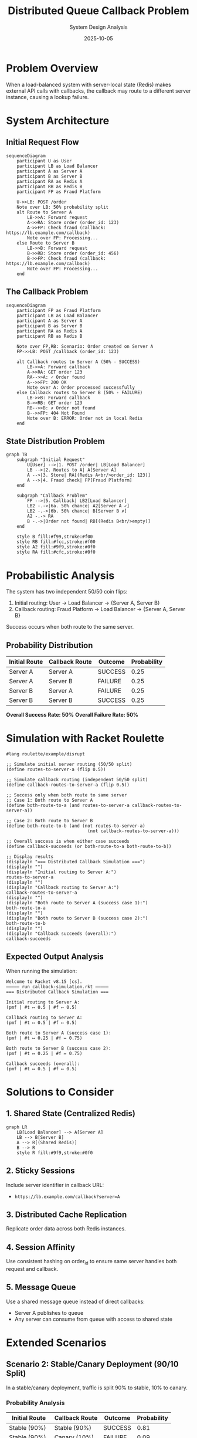 #+TITLE: Distributed Queue Callback Problem
#+AUTHOR: System Design Analysis
#+DATE: 2025-10-05
#+PROPERTY: header-args :mkdirp t

* Problem Overview

When a load-balanced system with server-local state (Redis) makes external API calls with callbacks, 
the callback may route to a different server instance, causing a lookup failure.

* System Architecture

** Initial Request Flow

#+begin_src mermaid :file diagrams/architecture-flow.png
sequenceDiagram
    participant U as User
    participant LB as Load Balancer
    participant A as Server A
    participant B as Server B
    participant RA as Redis A
    participant RB as Redis B
    participant FP as Fraud Platform

    U->>LB: POST /order
    Note over LB: 50% probability split
    alt Route to Server A
        LB->>A: Forward request
        A->>RA: Store order (order_id: 123)
        A->>FP: Check fraud (callback: https://lb.example.com/callback)
        Note over FP: Processing...
    else Route to Server B
        LB->>B: Forward request
        B->>RB: Store order (order_id: 456)
        B->>FP: Check fraud (callback: https://lb.example.com/callback)
        Note over FP: Processing...
    end
#+end_src

** The Callback Problem

#+begin_src mermaid :file diagrams/callback-problem.png
sequenceDiagram
    participant FP as Fraud Platform
    participant LB as Load Balancer
    participant A as Server A
    participant B as Server B
    participant RA as Redis A
    participant RB as Redis B

    Note over FP,RB: Scenario: Order created on Server A
    FP->>LB: POST /callback (order_id: 123)
    
    alt Callback routes to Server A (50% - SUCCESS)
        LB->>A: Forward callback
        A->>RA: GET order 123
        RA-->>A: ✓ Order found
        A-->>FP: 200 OK
        Note over A: Order processed successfully
    else Callback routes to Server B (50% - FAILURE)
        LB->>B: Forward callback
        B->>RB: GET order 123
        RB-->>B: ✗ Order not found
        B-->>FP: 404 Not Found
        Note over B: ERROR: Order not in local Redis
    end
#+end_src

** State Distribution Problem

#+begin_src mermaid :file diagrams/state-problem.png
graph TB
    subgraph "Initial Request"
        U[User] -->|1. POST /order| LB[Load Balancer]
        LB -->|2. Routes to A| A[Server A]
        A -->|3. Store| RA[(Redis A<br/>order_id: 123)]
        A -->|4. Fraud check| FP[Fraud Platform]
    end
    
    subgraph "Callback Problem"
        FP -->|5. Callback| LB2[Load Balancer]
        LB2 -.->|6a. 50% chance| A2[Server A ✓]
        LB2 -.->|6b. 50% chance| B[Server B ✗]
        A2 -.-> RA
        B -.->|Order not found| RB[(Redis B<br/>empty)]
    end
    
    style B fill:#f99,stroke:#f00
    style RB fill:#fcc,stroke:#f00
    style A2 fill:#9f9,stroke:#0f0
    style RA fill:#cfc,stroke:#0f0
#+end_src

* Probabilistic Analysis

The system has two independent 50/50 coin flips:
1. Initial routing: User → Load Balancer → {Server A, Server B}
2. Callback routing: Fraud Platform → Load Balancer → {Server A, Server B}

Success occurs when both route to the same server.

** Probability Distribution

| Initial Route | Callback Route | Outcome | Probability |
|---------------+----------------+---------+-------------|
| Server A      | Server A       | SUCCESS | 0.25        |
| Server A      | Server B       | FAILURE | 0.25        |
| Server B      | Server A       | FAILURE | 0.25        |
| Server B      | Server B       | SUCCESS | 0.25        |

*Overall Success Rate: 50%*
*Overall Failure Rate: 50%*

* Simulation with Racket Roulette

#+begin_src racket :tangle simulation/callback-simulation.rkt :mkdirp t
#lang roulette/example/disrupt

;; Simulate initial server routing (50/50 split)
(define routes-to-server-a (flip 0.5))

;; Simulate callback routing (independent 50/50 split)
(define callback-routes-to-server-a (flip 0.5))

;; Success only when both route to same server
;; Case 1: Both route to Server A
(define both-route-to-a (and routes-to-server-a callback-routes-to-server-a))

;; Case 2: Both route to Server B
(define both-route-to-b (and (not routes-to-server-a) 
                               (not callback-routes-to-server-a)))

;; Overall success is when either case succeeds
(define callback-succeeds (or both-route-to-a both-route-to-b))

;; Display results
(displayln "=== Distributed Callback Simulation ===")
(displayln "")
(displayln "Initial routing to Server A:")
routes-to-server-a
(displayln "")
(displayln "Callback routing to Server A:")
callback-routes-to-server-a
(displayln "")
(displayln "Both route to Server A (success case 1):")
both-route-to-a
(displayln "")
(displayln "Both route to Server B (success case 2):")
both-route-to-b
(displayln "")
(displayln "Callback succeeds (overall):")
callback-succeeds
#+end_src

** Expected Output Analysis

When running the simulation:

#+begin_example
Welcome to Racket v8.15 [cs].
————— run callback-simulation.rkt —————
=== Distributed Callback Simulation ===

Initial routing to Server A:
(pmf | #t ↦ 0.5 | #f ↦ 0.5)

Callback routing to Server A:
(pmf | #t ↦ 0.5 | #f ↦ 0.5)

Both route to Server A (success case 1):
(pmf | #t ↦ 0.25 | #f ↦ 0.75)

Both route to Server B (success case 2):
(pmf | #t ↦ 0.25 | #f ↦ 0.75)

Callback succeeds (overall):
(pmf | #t ↦ 0.5 | #f ↦ 0.5)
#+end_example

* Solutions to Consider

** 1. Shared State (Centralized Redis)

#+begin_src mermaid :file diagrams/solution-shared-redis.png
graph LR
    LB[Load Balancer] --> A[Server A]
    LB --> B[Server B]
    A --> R[(Shared Redis)]
    B --> R
    style R fill:#9f9,stroke:#0f0
#+end_src

** 2. Sticky Sessions

Include server identifier in callback URL:
- ~https://lb.example.com/callback?server=A~

** 3. Distributed Cache Replication

Replicate order data across both Redis instances.

** 4. Session Affinity

Use consistent hashing on order_id to ensure same server handles both request and callback.

** 5. Message Queue

Use a shared message queue instead of direct callbacks:
- Server A publishes to queue
- Any server can consume from queue with access to shared state

* Extended Scenarios

** Scenario 2: Stable/Canary Deployment (90/10 Split)

In a stable/canary deployment, traffic is split 90% to stable, 10% to canary.

*** Probability Analysis

| Initial Route | Callback Route | Outcome | Probability |
|---------------+----------------+---------+-------------|
| Stable (90%)  | Stable (90%)   | SUCCESS | 0.81        |
| Stable (90%)  | Canary (10%)   | FAILURE | 0.09        |
| Canary (10%)  | Stable (90%)   | FAILURE | 0.09        |
| Canary (10%)  | Canary (10%)   | SUCCESS | 0.01        |

*Overall Success Rate: 82%*
*Overall Failure Rate: 18%*

#+begin_src racket :tangle simulation/stable-canary-simulation.rkt :mkdirp t
#lang roulette/example/disrupt

;; Stable/Canary Deployment (90/10 split)
;; Models callback routing with unbalanced traffic distribution

;; 90% probability routes to stable, 10% to canary
(define initial-routes-to-stable (flip 0.9))
(define callback-routes-to-stable (flip 0.9))

;; Success when both route to same environment
(define both-stable (and initial-routes-to-stable callback-routes-to-stable))
(define both-canary (and (not initial-routes-to-stable) 
                          (not callback-routes-to-stable)))

(define success (or both-stable both-canary))
(define failure (not success))

(displayln "╔═══════════════════════════════════════════════════════════╗")
(displayln "║  Stable/Canary Deployment (90/10 Split)                  ║")
(displayln "╚═══════════════════════════════════════════════════════════╝")
(displayln "")

(displayln "Initial routes to Stable (90%):")
initial-routes-to-stable
(displayln "")

(displayln "Callback routes to Stable (90%):")
callback-routes-to-stable
(displayln "")

(displayln "Both route to Stable:")
both-stable
(displayln "")

(displayln "Both route to Canary:")
both-canary
(displayln "")

(displayln "Overall SUCCESS (routes match):")
success
(displayln "")

(displayln "Overall FAILURE (routes don't match):")
failure
(displayln "")

(displayln "═══════════════════════════════════════════════════════════")
(displayln "Expected: Success = 82%, Failure = 18%")
(displayln "═══════════════════════════════════════════════════════════")
#+end_src

** Scenario 3: Full Load Balancer (10 Servers)

With 10 servers, each handling 10% of traffic, the failure rate becomes extreme.

*** Probability Analysis

With N servers, each receiving 1/N of the traffic:
- P(same server) = N × (1/N × 1/N) = 1/N
- P(different server) = 1 - 1/N

For N=10:
- P(same server) = 1/10 = 0.1 = *10% success*
- P(different server) = 9/10 = 0.9 = *90% failure*

*** Visualization

#+begin_src mermaid :file diagrams/ten-server-problem.png
graph TB
    subgraph "10 Server Load Balancer"
        LB[Load Balancer<br/>10% each]
        LB --> S1[Server 1]
        LB --> S2[Server 2]
        LB --> S3[Server 3]
        LB --> S4[Server 4]
        LB --> S5[Server 5]
        LB --> S6[Server 6]
        LB --> S7[Server 7]
        LB --> S8[Server 8]
        LB --> S9[Server 9]
        LB --> S10[Server 10]
    end
    
    subgraph "Success Rate"
        SR[1/10 = 10%]
    end
    
    subgraph "Failure Rate"
        FR[9/10 = 90%]
    end
    
    style SR fill:#9f9,stroke:#0f0
    style FR fill:#f99,stroke:#f00
#+end_src

*** Simulation with Roulette

#+begin_src racket :tangle simulation/ten-server-simulation.rkt :mkdirp t
#lang roulette/example/disrupt

;; 10 Server Load Balancer Simulation
;; Each server gets 10% of traffic

;; Use categorical distribution for 10 servers
;; Returns a number 0-9 representing which server
(define (pick-server)
  (categorical '(0 1 2 3 4 5 6 7 8 9)))

;; Initial request picks a server
(define initial-server (pick-server))

;; Callback independently picks a server
(define callback-server (pick-server))

;; Success only when same server is picked
(define same-server (equal? initial-server callback-server))

(displayln "╔═══════════════════════════════════════════════════════════╗")
(displayln "║  10 Server Load Balancer Simulation                      ║")
(displayln "╚═══════════════════════════════════════════════════════════╝")
(displayln "")

(displayln "Initial request routed to server:")
initial-server
(displayln "")

(displayln "Callback routed to server:")
callback-server
(displayln "")

(displayln "Routes to SAME server (SUCCESS):")
same-server
(displayln "")

(displayln "═══════════════════════════════════════════════════════════")
(displayln "Expected: Success = 10%, Failure = 90%")
(displayln "═══════════════════════════════════════════════════════════")
#+end_src

*** Generalized N-Server Analysis

#+begin_src racket :tangle simulation/n-server-analysis.rkt :mkdirp t
#lang roulette/example/disrupt

;; Generalized analysis for N servers
;; Shows how failure rate scales with number of servers

(define (analyze-n-servers n)
  (displayln (format "═══ ~a Servers ═══" n))
  (displayln (format "  Success probability: 1/~a = ~a%" n (exact->inexact (/ 100 n))))
  (displayln (format "  Failure probability: ~a/~a = ~a%" (- n 1) n 
                     (exact->inexact (* 100 (/ (- n 1) n)))))
  (displayln ""))

(displayln "╔═══════════════════════════════════════════════════════════╗")
(displayln "║  N-Server Failure Rate Analysis                          ║")
(displayln "╚═══════════════════════════════════════════════════════════╝")
(displayln "")

(analyze-n-servers 2)   ;; Original 50/50
(analyze-n-servers 3)
(analyze-n-servers 5)
(analyze-n-servers 10)  ;; Full load balancer
(analyze-n-servers 20)
(analyze-n-servers 50)
(analyze-n-servers 100)

(displayln "═══════════════════════════════════════════════════════════")
(displayln "Conclusion: As N increases, failure rate approaches 100%")
(displayln "═══════════════════════════════════════════════════════════")
#+end_src

** Comparative Analysis

| Deployment Type | Servers | Traffic Split | Success Rate | Failure Rate |
|-----------------+---------+---------------+--------------+--------------|
| Blue/Green      |       2 | 50/50         | 50%          | 50%          |
| Stable/Canary   |       2 | 90/10         | 82%          | 18%          |
| Load Balanced   |      10 | 10% each      | 10%          | 90%          |
| Large Cluster   |     100 | 1% each       | 1%           | 99%          |

*Key Insight*: The more servers you have, the worse the problem becomes!

* Conclusion

This architecture demonstrates a fundamental problem in distributed systems: *locality of state vs. 
stateless routing*. 

** Failure Rate Scales with Server Count

- 2 servers (50/50): 50% failure rate
- 2 servers (90/10): 18% failure rate  
- 10 servers: *90% failure rate*
- N servers: (N-1)/N failure rate

** Root Causes

1. State is stored locally per server instance
2. Routing decisions are independent and stateless
3. Callback has no knowledge of which server originated the request
4. As you scale horizontally, the problem gets exponentially worse

The probabilistic simulations confirm the theoretical analysis across all scenarios.
